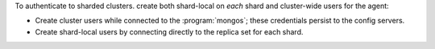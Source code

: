 To authenticate to sharded clusters. create both shard-local on *each*
shard and cluster-wide users for the agent:

- Create cluster users while connected to the :program:`mongos`; these
  credentials persist to the config servers.

- Create shard-local users by connecting directly to the replica set
  for each shard.
